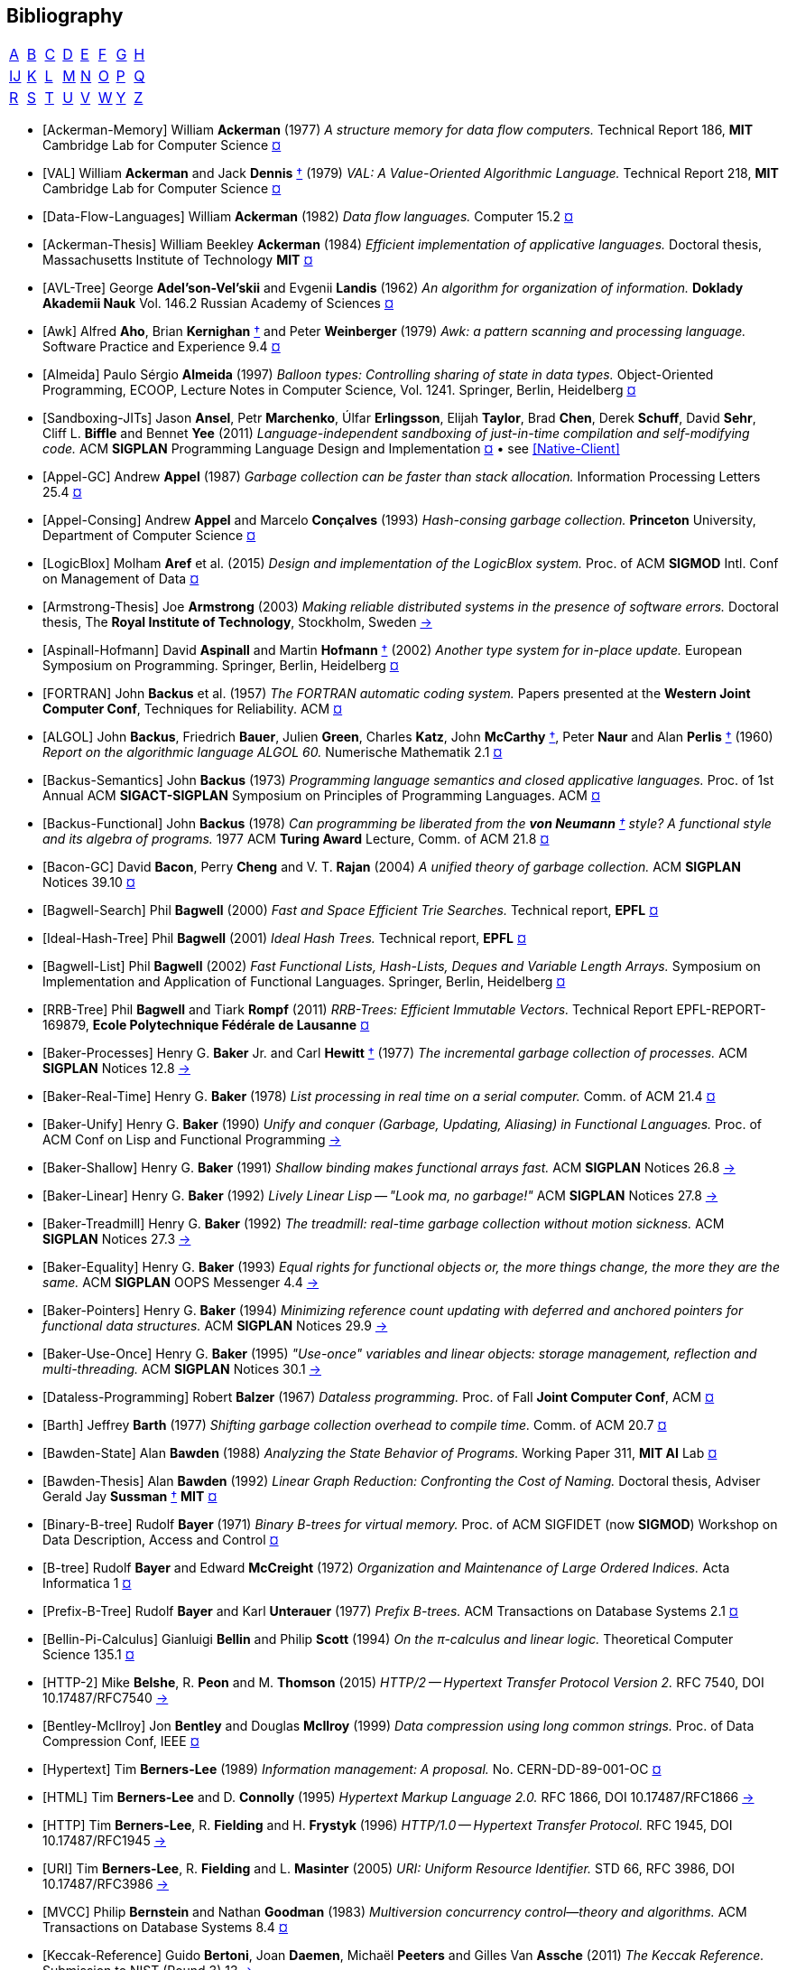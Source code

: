 [bibliography]
== Bibliography
:scholar: https://scholar.google.com/scholar_lookup?author=
:rfc: https://tools.ietf.org/html/rfc

// TODO add infoq, podcasts, conf presentations, languages
// « » … † ¶ ↑ → ∞

// McKenney Memory Barriers: a Hardware View for Software Hackers
// Learning-based controlled concurrency testing
// Dietz Persistence, Amortization and Randomization
// Concurrency  Testing  Using  Schedule  Bounding
// Delay Bounded Scheduling

[.big]
[cols="8*^"]
|===
| <<bib-a,A>> | <<bib-b,B>> | <<bib-c,C>>
| <<bib-d,D>> | <<bib-e,E>> | <<bib-f,F>>
| <<bib-g,G>> | <<bib-h,H>> | <<bib-i,Ĳ>>
| <<bib-k,K>> | <<bib-l,L>> | <<bib-m,M>>
| <<bib-n,N>> | <<bib-o,O>> | <<bib-p,P>>
| <<bib-r,Q>> | <<bib-r,R>> | <<bib-s,S>>
| <<bib-t,T>> | <<bib-u,U>> | <<bib-v,V>>
| <<bib-w,W>> | <<bib-y,Y>> | <<bib-y,Z>>
|===

[[bib-a]]
* [[[Ackerman-Memory]]] William *Ackerman* (1977) _A structure memory for data flow computers._
  [.provenance]#Technical Report 186, [.semi]*MIT* Cambridge Lab for Computer Science#
  {scholar}ackerman&title=structure+memory+data+flow+computers[¤^]

* [[[VAL]]] William *Ackerman* and Jack *Dennis* <<Dennis,†>> (1979) _VAL: A Value-Oriented Algorithmic Language._
  [.provenance]#Technical Report 218, [.semi]*MIT* Cambridge Lab for Computer Science#
  {scholar}ackerman&title=val+value+oriented+algorithmic+language[¤^]

* [[[Data-Flow-Languages]]] William *Ackerman* (1982) _Data flow languages._ [.provenance]#Computer 15.2#
  {scholar}ackerman&title=Data+flow+languages[¤^]

* [[[Ackerman-Thesis]]] William Beekley *Ackerman* (1984) _Efficient implementation of applicative languages._
  [.provenance]#Doctoral thesis, Massachusetts Institute of Technology [.semi]*MIT*#
  {scholar}ackerman&title=efficient+implementation+applicative+languages[¤^]

* [[[AVL-Tree]]] George *Adel'son-Vel'skii* and Evgenii *Landis* (1962)
  _An algorithm for organization of information._
  [.provenance]#[.semi]*Doklady Akademii Nauk* Vol. 146.2 Russian Academy of Sciences#
  {scholar}landis&title=an+algorithm+for+organization+of+information[¤^]

* [[[Awk]]] Alfred *Aho*, Brian *Kernighan* <<Kernighan-Ritchie,†>> and Peter *Weinberger* (1979)
  _[.caps]#Awk#: a pattern scanning and processing language._
  [.provenance]#Software Practice and Experience 9.4#
  {scholar}aho&title=awk+a+pattern+scanning+and+processing+language[¤^]

* [[[Almeida]]] Paulo Sérgio *Almeida* (1997) _Balloon types: Controlling sharing of state in data types._
  [.provenance]##Object-Oriented Programming, [.acro]#ECOOP#, Lecture Notes in Computer Science, Vol. 1241.
  Springer, Berlin, Heidelberg##
  {scholar}almeida&title=balloon+types+controlling+sharing+of+state+in+data+types[¤^]

* [[[Sandboxing-JITs]]] Jason *Ansel*, Petr *Marchenko*, Úlfar *Erlingsson*, Elijah *Taylor*,
  Brad *Chen*, Derek *Schuff*, David *Sehr*, Cliff L. *Biffle* and Bennet *Yee* (2011)
  _Language-independent sandboxing of just-in-time compilation and self-modifying code._
  [.provenance]#ACM [.acro .semi]*SIGPLAN* Programming Language Design and Implementation#
  {scholar}ansel&title=language+independent+sandboxing+of+just+in+time+compilation[¤^] • see <<Native-Client>>

* [[[Appel-GC]]] Andrew *Appel* (1987) _Garbage collection can be faster than stack allocation._
  [.provenance]#Information Processing Letters 25.4#
  {scholar}appel&title=garbage+collection+can+be+faster+than+stack+allocation[¤^]

* [[[Appel-Consing]]] Andrew *Appel* and Marcelo *Conçalves* (1993) _Hash-consing garbage collection._
  [.provenance]#[.semi]*Princeton* University, Department of Computer Science#
  {scholar}appel&title=hash+consing+garbage+collection[¤^]

* [[[LogicBlox]]] Molham *Aref* et al. (2015) _Design and implementation of the [.caps]#LogicBlox# system._
  [.provenance]##Proc. of ACM [.acro .semi]*SIGMOD* Intl. Conf on Management of Data##
  {scholar}aref&title=design+and+implementation+of+the+logicblox+system[¤^]

* [[[Armstrong-Thesis]]] Joe *Armstrong* (2003) _Making reliable distributed systems in the presence of software errors._
  [.provenance]#Doctoral thesis, The [.semi]*Royal Institute of Technology*, Stockholm, Sweden#
  http://erlang.org/download/armstrong_thesis_2003.pdf[→^]

* [[[Aspinall-Hofmann]]] David *Aspinall* and Martin *Hofmann* <<Hofmann,†>> (2002) _Another type system for in-place update._
  [.provenance]#European Symposium on Programming. Springer, Berlin, Heidelberg#
  {scholar}aspinall&title=another+type+system[¤^]

[[bib-b]]
* [[[FORTRAN]]] John *Backus* et al. (1957) _The [.acro]#FORTRAN# automatic coding system._
  [.provenance]#Papers presented at the [.semi]*Western Joint Computer Conf*, Techniques for Reliability. ACM#
  {scholar}backus&title=the+fortran+automatic+coding+system[¤^]

* [[[ALGOL]]] John *Backus*, Friedrich *Bauer*, Julien *Green*, Charles *Katz*,
  John *McCarthy* <<LISP,†>>, Peter *Naur* and Alan *Perlis* <<Perlis-Symbol,†>> (1960)
  _Report on the algorithmic language [.acro]#ALGOL 60#._
  [.provenance]#Numerische Mathematik 2.1#
  {scholar}backus&title=report+on+the+algorithmic+language+algol[¤^]

* [[[Backus-Semantics]]] John *Backus* (1973) _Programming language semantics and closed applicative languages._
  [.provenance]##Proc. of [.ordn]#1st# Annual ACM [.acro .semi]*SIGACT-SIGPLAN* Symposium on Principles of Programming Languages. ACM##
  {scholar}backus&title=programming+language+semantics[¤^]

* [[[Backus-Functional]]] John *Backus* (1978) _Can programming be liberated from
  the [.semi]*von Neumann* <<EDVAC,†>> style? A functional style and its algebra of programs._
  [.provenance]#1977 ACM [.semi]*Turing Award* Lecture, Comm. of ACM 21.8#
  {scholar}backus&title=can+programming+be+liberated+from+the+von+neumann+style[¤^]

* [[[Bacon-GC]]] David *Bacon*, Perry *Cheng* and V. T. *Rajan* (2004)
  _A unified theory of garbage collection._
  [.provenance]#ACM [.acro .semi]*SIGPLAN* Notices 39.10#
  {scholar}bacon&title=a+unified+theory+of+garbage+collection[¤^]

* [[[Bagwell-Search]]] Phil *Bagwell* (2000) _Fast and Space Efficient Trie Searches._
  [.provenance]##Technical report, [.semi]*EPFL* ##
  {scholar}bagwell&title=fast+and+space+efficient+trie+searches[¤^]

* [[[Ideal-Hash-Tree]]] Phil *Bagwell* (2001) _Ideal Hash Trees._ [.provenance]##Technical report, [.semi]*EPFL* ##
  {scholar}bagwell&title=ideal+hash+trees[¤^]

* [[[Bagwell-List]]] Phil *Bagwell* (2002) _Fast Functional Lists, Hash-Lists, Deques and Variable Length Arrays._
  [.provenance]#Symposium on Implementation and Application of Functional Languages. Springer, Berlin, Heidelberg#
  {scholar}bagwell&title=fast+functional+lists[¤^]

* [[[RRB-Tree]]] Phil *Bagwell* and Tiark *Rompf* (2011) _[.caps]#RRB-Trees#: Efficient Immutable Vectors._
  [.provenance]##Technical Report [.acro]#EPFL-REPORT-169879#, [.semi]*Ecole Polytechnique Fédérale de Lausanne* ##
  {scholar}bagwell&title=rrb+trees+efficient+immutable+vectors[¤^]

* [[[Baker-Processes]]] Henry G. *Baker* Jr. and Carl *Hewitt* <<Hewitt-Baker,†>> (1977)
  _The incremental garbage collection of processes._
  [.provenance]#ACM [.acro .semi]*SIGPLAN* Notices 12.8#
  http://www.pipeline.com/~hbaker1/Futures.html[→^]

* [[[Baker-Real-Time]]] Henry G. *Baker* (1978) _List processing in real time on a serial computer._
  [.provenance]#Comm. of ACM 21.4#
  {scholar}baker&title=list+processing+in+real+time+on+a+serial+computer[¤^]

* [[[Baker-Unify]]] Henry G. *Baker* (1990) _Unify and conquer (Garbage, Updating, Aliasing) in Functional Languages._
  [.provenance]#Proc. of ACM Conf on [.caps]##Lisp## and Functional Programming#
  http://www.pipeline.com/~hbaker1/Share-Unify.html[→^]

* [[[Baker-Shallow]]] Henry G. *Baker* (1991) _Shallow binding makes functional arrays fast._
  [.provenance]#ACM [.acro .semi]*SIGPLAN* Notices 26.8#
  http://www.pipeline.com/~hbaker1/ShallowArrays.html[→^]

* [[[Baker-Linear]]] Henry G. *Baker* (1992) _Lively Linear [.caps]#Lisp# -- "Look ma, no garbage!"_
  [.provenance]#ACM [.acro .semi]*SIGPLAN* Notices 27.8#
  http://www.pipeline.com/~hbaker1/LinearLisp.html[→^]

* [[[Baker-Treadmill]]] Henry G. *Baker* (1992) _The treadmill: real-time garbage collection without motion sickness._
  [.provenance]#ACM [.acro .semi]*SIGPLAN* Notices 27.3#
  http://www.pipeline.com/~hbaker1/NoMotionGC.html[→^]

* [[[Baker-Equality]]] Henry G. *Baker* (1993) _Equal rights for functional objects or,
  the more things change, the more they are the same._
  [.provenance]#ACM [.acro .semi]*SIGPLAN* OOPS Messenger 4.4#
  http://www.pipeline.com/~hbaker1/ObjectIdentity.html[→^]

* [[[Baker-Pointers]]] Henry G. *Baker* (1994) _Minimizing reference count updating with deferred and
  anchored pointers for functional data structures._
  [.provenance]#ACM [.acro .semi]*SIGPLAN* Notices 29.9#
  http://www.pipeline.com/~hbaker1/LRefCounts.html[→^]

* [[[Baker-Use-Once]]] Henry G. *Baker* (1995) _"Use-once" variables and linear objects: storage management,
  reflection and multi-threading._
  [.provenance]#ACM [.acro .semi]*SIGPLAN* Notices 30.1#
  http://www.pipeline.com/~hbaker1/Use1Var.html[→^]

* [[[Dataless-Programming]]] Robert *Balzer* (1967) _Dataless programming._
  [.provenance]#Proc. of Fall [.semi]*Joint Computer Conf*, ACM#
  {scholar}balzer&title=dataless+programming[¤^]

* [[[Barth]]] Jeffrey *Barth* (1977) _Shifting garbage collection overhead to compile time._
  [.provenance]#Comm. of ACM 20.7#
  {scholar}barth&title=shifting+garbage+collection+overhead+to+compile+time[¤^]

* [[[Bawden-State]]] Alan *Bawden* (1988) _Analyzing the State Behavior of Programs._
  [.provenance]#Working Paper 311, [.semi]*MIT AI* Lab#
  {scholar}bawden&title=analyzing+the+state+behavior+of+programs[¤^]

* [[[Bawden-Thesis]]] Alan *Bawden* (1992) _Linear Graph Reduction: Confronting the Cost of Naming._
  [.provenance]##Doctoral thesis, Adviser Gerald Jay *Sussman* <<Scheme,†>> [.semi]*MIT* ##
  {scholar}bawden&title=linear+graph+reduction[¤^]

* [[[Binary-B-tree]]] Rudolf *Bayer* (1971) _Binary B-trees for virtual memory._
  [.provenance]##Proc. of ACM [.acro]#SIGFIDET# (now [.acro .semi]*SIGMOD*) Workshop on Data Description, Access and Control##
  {scholar}bayer&title=binary+b+trees+for+virtual+memory[¤^]

* [[[B-tree]]] Rudolf *Bayer* and Edward *McCreight* (1972)
  _Organization and Maintenance of Large Ordered Indices._ [.provenance]#Acta Informatica 1#
  {scholar}bayer&title=organization+and+maintenance[¤^]

* [[[Prefix-B-Tree]]] Rudolf *Bayer* and Karl *Unterauer* (1977) _Prefix B-trees._
  [.provenance]#ACM Transactions on Database Systems 2.1#
  {scholar}bayer&title=prefix+b+trees[¤^]

* [[[Bellin-Pi-Calculus]]] Gianluigi *Bellin* and Philip *Scott* (1994) _On the π-calculus and linear logic._
  [.provenance]#Theoretical Computer Science 135.1#
  {scholar}bellin&title=on+the+π+calculus+and+linear+logic[¤^]

* [[[HTTP-2]]] Mike *Belshe*, R. *Peon* and M. *Thomson* (2015)
  _HTTP/2 -- Hypertext Transfer Protocol Version 2._
  [.provenance]##RFC 7540, [.acro]#DOI 10.17487/RFC7540# ## {rfc}7540[→^]

* [[[Bentley-McIlroy]]] Jon *Bentley* and Douglas *McIlroy* (1999) _Data compression using long common strings._
  [.provenance]#Proc. of Data Compression Conf, IEEE#
  {scholar}bentley&title=data+compression+using+long+common+strings[¤^]

* [[[Hypertext]]] Tim *Berners-Lee* (1989) _Information management: A proposal._
  [.provenance]##No. [.acro]#CERN-DD-89-001-OC# ##
  {scholar}berners-lee&title=information+management+a+proposal[¤^]

* [[[HTML]]] Tim *Berners-Lee* and D. *Connolly* (1995) _Hypertext Markup Language 2.0._
  [.provenance]##RFC 1866, [.acro]#DOI 10.17487/RFC1866# ## {rfc}1866[→^]

* [[[HTTP]]] Tim *Berners-Lee*, R. *Fielding* and H. *Frystyk* (1996) _HTTP/1.0 -- Hypertext Transfer Protocol._
  [.provenance]##RFC 1945, [.acro]#DOI 10.17487/RFC1945# ## {rfc}1945[→^]

* [[[URI]]] Tim *Berners-Lee*, R. *Fielding* and L. *Masinter* (2005)
  _URI: Uniform Resource Identifier._
  [.provenance]##STD 66, RFC 3986, [.acro]#DOI 10.17487/RFC3986# ## {rfc}3986[→^]

* [[[MVCC]]] Philip *Bernstein* and Nathan *Goodman* (1983) _Multiversion concurrency control--theory and algorithms._
  [.provenance]#ACM Transactions on Database Systems 8.4#
  {scholar}bernstein&title=multiversion+concurrency+control[¤^]

* [[[Keccak-Reference]]] Guido *Bertoni*, Joan *Daemen*, Michaël *Peeters* and Gilles Van *Assche* (2011)
  _The [.caps]#Keccak# Reference._ [.provenance]#Submission to NIST (Round 3) 13#
  https://keccak.team/files/Keccak-reference-3.0.pdf[→^]

* [[[Keccak]]] Guido *Bertoni* et al. (2013) _[.caps]#Keccak#._
  [.provenance]#Annual Intl. Conf on the Theory and
  Applications of Cryptographic Techniques. Springer, Berlin, Heidelberg#
  https://keccak.team/keccak.html[→^]

* [[[Sakura]]] Guido *Bertoni* et al. (2014) _[.caps]#Sakura#: a flexible coding for tree hashing._
  [.provenance]#Intl. Conf on Applied Cryptography and Network Security. Springer, Cham#
  https://keccak.team/2013/sakura.html[→^]

* [[[Farfalle]]] Guido *Bertoni* et al. (2017) _[.caps]#Farfalle#: parallel permutation-based cryptography._
  [.provenance]#IACR Transactions on Symmetric Cryptology#
  https://keccak.team/farfalle.html[→^]

* [[[Bird]]] Richard *Bird* (1989) _Lectures on constructive functional programming._
  [.provenance]#Constructive Methods in Computing Science. Springer, Berlin, Heidelberg#
  {scholar}bird&title=lectures+on+constructive+functional+programming[¤^]

* [[[Bloss]]] Adrienne *Bloss* <<Hudak-Aggregate-Update,†>> (1989) _Update analysis and the efficient implementation of functional aggregates._
  [.provenance]##Proc. of [.ordn]#4th# Intl. Conf on Functional Programming Languages and Computer Architecture, ACM##
  {scholar}bloss&title=update+analysis+and+the+efficient+implementation+of+functional+aggregates[¤^]

* [[[Boehm-Collector]]] Hans-Juergen *Boehm* and Mark *Weiser* (1988)
  _Garbage collection in an uncooperative environment._
  [.provenance]#Software Practice and Experience 18.9#
  {scholar}boehm&title=garbage+collection+in+an+uncooperative+environment[¤^]

* [[[Ropes]]] Hans-Juergen *Boehm*, Russ *Atkinson* and Michael *Plass* (1995)
  _Ropes: an alternative to strings._
  [.provenance]#Software Practice and Experience 25.12#
  {scholar}boehm&title=ropes+an+alternative+to+strings[¤^]

* [[[Bohm-Single]]] Wim *Böhm* <<Sisal,†>> et al. (2002)
  _Mapping a single assignment programming language to reconfigurable systems._
  [.provenance]#The Journal of Supercomputing 21.2#
  {scholar}bohm&title=mapping+a+single+assignment+programming+language+to+reconfigurable+systems[¤^]

* [[[Slab-Allocator]]] Jeff *Bonwick* (1994) _The slab allocator: An object-caching kernel memory allocator._
  [.provenance]#[.acro .semi]*USENIX* Summer Vol. 16#
  {scholar}bonwick&title=the+slab+allocator[¤^]

* [[[ZFS]]] Jeff *Bonwick*, Matt *Ahrens*, Val *Henson*, Mark *Maybee* and Mark *Shellenbaum* (2003)
  _The Zettabyte File System._
  [.provenance]##Proc. of [.ordn]#2nd# [.acro .semi]*USENIX* Conf on File and Storage Technologies Vol. 215##
  {scholar}bonwick&title=the+zettabyte+file+system[¤^]

* [[[Boyland-Capabilities]]] John *Boyland*, James *Noble* <<Noble,†>> and William *Retert* (2001)
  _Capabilities for sharing._
  [.provenance]#European Conf on Object-Oriented Programming. Springer, Berlin, Heidelberg#
  {scholar}boyland&title=capabilities+for+sharing[¤^]

* [[[Boyland-Permissions]]] John *Boyland* (2003) _Checking interference with fractional permissions._
  [.provenance]#Intl. Static Analysis Symposium. Springer, Berlin, Heidelberg#
  {scholar}boyland&title=checking+interference+with+fractional+permissions[¤^]

* [[[JSON]]] Tim *Bray* (2017) _JSON: The JavaScript Object Notation Data Interchange Format._
  [.provenance]##STD 90, RFC 8259, [.acro]#DOI 10.17487/RFC8259# ## {rfc}8259[→^]

* [[[Brent]]] Richard *Brent* and Paul *Zimmermann* (2010) _Modern computer arithmetic._
  [.provenance]#Cambridge University Press#
  https://www.google.com/books/edition/Modern_Computer_Arithmetic/-8wuH5AwbwMC[¤^]

* [[[Brodal]]] Gerth Stølting *Brodal* et al. (2012) _Fully persistent B-trees._
  [.provenance]##Proc. of [.ordn]#23rd# annual [.acro .semi]*ACM-SIAM* Symposium on Discrete Algorithms.
  Society for Industrial and Applied Mathematics##
  {scholar}brodal&title=fully+persistent+b+trees[¤^]

* [[[Brooks-Music]]] Frederick *Brooks* et al. (1957) _An experiment in musical composition._
  [.provenance]#IRE Transactions on Electronic Computers 3#
  {scholar}brooks&title=an+experiment+in+musical+composition[¤^]

* [[[Man-Month]]] Frederick *Brooks* (1975) _The Mythical Man-Month: Essays on Software Engineering._
  [.provenance]#Addison-Wesley, Reading MA#
  https://www.google.com/books/edition/The_Mythical_Man_Month/Yq35BY5Fk3gC[¤^]

* [[[No-Silver-Bullet]]] Frederick *Brooks* (1987) _No Silver Bullet: Essence and Accidents of Software Engineering._
  [.provenance]#IEEE Computer 20.4#
  {scholar}brooks&title=no+silver+bullet[¤^]

* [[[Brooks-Compiler]]] Rodney *Brooks*, Richard *Gabriel* and Guy *Steele* <<Steele-GC,†>> (1982)
  _An optimizing compiler for lexically scoped [.caps]#Lisp#._
  [.provenance]#ACM [.acro .semi]*SIGPLAN* Notices 17.6#
  {scholar}brooks&title=an+optimizing+compiler+for+lexically+scoped+lisp[¤^]

* [[[Clean]]] Tom *Brus* et al (1987) _Clean: a Language for Functional Graph Rewriting._
  [.provenance]#Conf on Functional Languages and Computer Architecture. Springer, Berlin, Heidelberg#
  {scholar}brus&title=clean+a+language+for+functional+graph+rewriting[¤^]

* [[[Burger-Print]]] Robert *Burger* and R. Kent *Dybvig* (1996) _Printing floating-point numbers quickly and accurately._
  [.provenance]#ACM [.acro .semi]*SIGPLAN* Notices 31.5#
  {scholar}burger&title=printing+floating+point+numbers+quickly+and+accurately[¤^]

* [[[Burrows-Wheeler]]] Michael *Burrows* and David *Wheeler* (1994)
  _A block-sorting lossless data compression algorithm._
  [.provenance]#SRC Research Report 124#
  {scholar}burrows&title=a+block+sorting+lossless+data+compression+algorithm[¤^]

[[bib-c]]
* [[[Cann-Oldehoeft]]] David *Cann* and Rodney *Oldehoeft* <<Fitzgerald-Oldehoeft,†>> (1988)
  _Reference count and copy elimination for parallel applicative computing._
  [.provenance]##Technical Report [.acro]#CS-88-129#. [.semi]*Colorado State University*, Fort Collins CO##
  {scholar}cann&title=reference+count+and+copy+elimination+for+parallel+applicative+computing[¤^]

* [[[Cann-Thesis]]] David C. *Cann* (1989) _Compilation Techniques for High-performance Applicative Computation._
  [.provenance]#Doctoral thesis, [.semi]*Colorado State University*, Fort Collins CO#
  {scholar}cann&title=compilation+techniques+for+high+performance+applicative+computation[¤^]

* [[[Cantrill-Bonwick]]] Bryan *Cantrill* and Jeff *Bonwick* <<Slab-Allocator,†>> (2008) _Real-world concurrency._
  [.provenance]#Comm. of ACM 51.11#
  {scholar}cantrill&title=real+world+concurrency[¤^]

* [[[DTrace]]] Bryan *Cantrill*, Michael *Shapiro* and Adam *Leventhal* (2004)
  _Dynamic Instrumentation of Production Systems._
  [.provenance]#[.acro .semi]*USENIX* Annual Technical Conf#
  {scholar}cantrill&title=dynamic+instrumentation+of+production+systems[¤^] •
  http://dtrace.org/blogs/about/[dtrace.org^]

* [[[Linda]]] Nicholas *Carriero* and David *Gelernter* <<Gelernter,†>> (1989) _[.caps]#Linda# in context._
  [.provenance]#Comm. of ACM 32.4#
  {scholar}carriero&title=linda+in+context[¤^]

* [[[SAL]]] James *Celoni* and John *Hennessy* <<Gharachorloo,†>> (1983)
  _[.acro]#SAL#: A Single Assignment Language for Parallel Algorithms._
  [.provenance]##Technical Report [.caps]#CLaSSic-83-01#, [.semi]*Stanford* University##
  {scholar}celoni&title=sal+a+single+assignment+language[¤^]

* [[[ASCII]]] Vint *Cerf* (1969) _[.acro]#ASCII# format for network interchange._
  [.provenance]##STD 80, RFC 20, [.acro]#DOI 10.17487/RFC0020# ## {rfc}20[→^]

* [[[Ceri-Datalog]]] Stefano *Ceri*, Georg *Gottlob* and Letizia *Tanca* (1989)
  _What you always wanted to know about [.caps]#Datalog# (and never dared to ask)._
  [.provenance]#IEEE Transactions on Knowledge and Data Engineering 1.1#
  {scholar}ceri&title=what+you+always+wanted+to+know+about+datalog[¤^]

* [[[Chirimar]]] Jawahar *Chirimar*, Carl *Gunter* and Jon *Riecke* (1996)
  _Reference counting as a computational interpretation of linear logic._
  [.provenance]#Journal of Functional Programming 6.2#
  {scholar}chirimar&title=reference+counting+as+a+computational+interpretation[¤^]

* [[[Chuang]]] Tyng-Ruey *Chuang* (1992) _Fully persistent arrays for efficient incremental updates and voluminous reads._
  [.provenance]#European Symposium on Programming. Springer, Berlin, Heidelberg#
  {scholar}chuang&title=fully+persistent+arrays+for+efficient+incremental+updates[¤^]

* [[[Clarke-Ownership]]]
  David *Clarke*, John *Potter* and James *Noble* <<Noble,†>> (1998)
  _Ownership Types for Flexible Alias Protection._
  [.provenance]#ACM [.acro .semi]*SIGPLAN* Notices 33.10#
  {scholar}clarke&title=ownership+types+for+flexible+alias+protection[¤^]

* [[[Clarke-Thesis]]] David *Clarke* (2001) _Object ownership and containment._
  [.provenance]#Doctoral thesis, University of [.semi]*New South Wales*, Australia#
  {scholar}clarke&title=object+ownership+and+containment[¤^]

* [[[Clebsch]]] Sylvan *Clebsch* et al. (2015)
  _Ownership and reference counting based garbage collection in the actor world._
  [.provenance]#[.acro]##ICOOOLPS## ACM#
  {scholar}clebsch&title=ownership+and+reference+counting+based+garbage+collection[¤^]

* [[[Subtype-Checking]]] Cliff *Click* and John *Rose* (2002)
  _Fast subtype checking in the HotSpot JVM._
  [.provenance]#Proc. of ACM-ISCOPE Conf on Java Grande#
  {scholar}click&title=fast+subtype+checking+in+the+hotspot+jvm[¤^]

* [[[Clinger-Continuation]]] William *Clinger*, Anne *Hartheimer* and Eric *Ost* (1988)
  _Implementation Strategies for Continuations._
  [.provenance]#Proc. of ACM Conf on [.caps]##Lisp## and Functional Programming#
  {scholar}clinger&title=implementation+strategies+for+continuations[¤^]

* [[[Clinger-Read]]] William *Clinger* (1990) _How to read floating point numbers accurately._
  [.provenance]#Comm. of ACM 25.6#
  {scholar}clinger&title=how+to+read+floating+point+numbers+accurately[¤^]

* [[[Collins]]] George *Collins* (1960) _A Method for Overlapping and Erasure of Lists._
  [.provenance]#Comm. of ACM 3.12#
  {scholar}collins&title=a+method+for+overlapping+and+erasure+of+lists[¤^]

* [[[Comer]]] Douglas *Comer* (1979) _The Ubiquitous B-tree._
  [.provenance]#ACM Computing Surveys 11.2#
  {scholar}comer&title=the+ubiquitous+b+tree[¤^]

* [[[Coroutine]]] Melvin *Conway* (1963) _Design of a separable transition-diagram compiler._
  [.provenance]#Comm. of ACM 6.7#
  {scholar}conway&title=design+of+a+separable+transition+diagram+compiler[¤^]

* [[[Corbato]]] Fernando *Corbató* (1991) _On Building Systems That Will Fail._
  [.provenance]#1990 ACM [.semi]*Turing Award* Lecture, Comm. of ACM 34.9#
  {scholar}corbato&title=on+building+systems+that+will+fail[¤^]

* [[[CLRS]]] Thomas *Cormen*, Charles *Leiserson*, Ronald *Rivest* and Clifford *Stein* (2009)
  _Introduction to Algorithms._ [.provenance]#MIT Press#
  https://www.google.com/books/edition/Introduction_to_Algorithms/aefUBQAAQBAJ[¤^]

* [[[Culik]]] Karel *Čulík* II, Thomas *Ottmann* and Derick *Wood* (1981) _Dense multiway trees._
  [.provenance]#ACM Transactions on Database Systems 6.3#
  {scholar}culik&title=dense+multiway+trees[¤^]

[[bib-d]]
* [[[Xoodoo]]] Joan *Daemen* et al. (2018) _[.caps]#Xoodoo# cookbook._
  [.provenance]#IACR Cryptology ePrint Archive 767#
  {scholar}daemen&title=xoodoo+cookbook[¤^]

* [[[SIMULA]]] Ole-Johan *Dahl* and Kristen *Nygaard* (1966)
  _[.acro]#SIMULA#: an [.acro]##ALGOL##-based simulation language._
  [.provenance]#Comm. of ACM 9.9#
  {scholar}dahl&title=simula+an+algol+based+simulation+language[¤^]

* [[[Structured-Programming]]] Ole-Johan *Dahl*, Edsger *Dijkstra* <<Dijkstra-CSP,†>> and Tony *Hoare* <<Quicksort,†>> (1972)
  _Structured Programming._ [.provenance]#Academic Press Ltd#
  {scholar}dahl&title=structured+programming[¤^]

* [[[Tail-at-Scale]]] Jeffrey *Dean* and Luiz André *Barroso* (2013) _The Tail at Scale._
  [.provenance]#Comm. of ACM 56.2#
  {scholar}dean&title=the+tail+at+scale[¤^]

* [[[Working-Set]]] Peter *Denning* (1967) _The working set model for program behavior._
  [.provenance]#Proc. of [.ordn]##1st## ACM Symposium on Operating System Principles#
  {scholar}denning&title=the+working+set+model+for+program+behavior[¤^]

* [[[Virtual-Memory]]] Peter *Denning* (1970) _Virtual memory._
  [.provenance]#ACM Computing Surveys 2.3#
  {scholar}denning&title=virtual+memory[¤^]

* [[[Dennis]]] Jack *Dennis* <<VAL,†>> (1974) _First version of a data flow procedure language._
  [.provenance]#Programming Symposium. Springer, Berlin, Heidelberg#
  {scholar}denning&title=first+version+of+a+data+flow+procedure+language[¤^]

* [[[G1-Collector]]] David *Detlefs*, Christine *Flood* <<Shenandoah,†>>, Steve *Heller* and Tony *Printezis* (2004)
  _Garbage-First Garbage Collection._
  [.provenance]#Proc. of Intl. Symposium on Memory Management#
  {scholar}detlefs&title=garbage+first+garbage+collection[¤^]

* [[[ZLIB]]] Peter *Deutsch* and Jean-Loup *Gailly* (1996)
  _[.acro]#ZLIB# Compressed Data Format Specification 3.3._
  [.provenance]##RFC 1950, [.acro]#DOI 10.17487/RFC1950# ## {rfc}1950[→^]

* [[[DEFLATE]]] Peter *Deutsch* (1996) _[.acro]#DEFLATE# Compressed Data Format Specification 1.3._
  [.provenance]##RFC 1951, [.acro]#DOI 10.17487/RFC1951# ## {rfc}1951[→^]

* [[[GZIP]]] Peter *Deutsch* (1996) _[.acro]#GZIP# File Format Specification 4.3._
  [.provenance]##RFC 1952, [.acro]#DOI 10.17487/RFC1952# ## {rfc}1952[→^]

* [[[Dijkstra-CSP]]] Edsger *Dijkstra* (1968) _Cooperating sequential processes._
  [.provenance]#The Origin of Concurrent Programming. Springer, New York NY#
  {scholar}dijkstra&title=cooperating+sequential+processes[¤^]

* [[[Humble-Programmer]]] Edsger *Dijkstra* (1972) _The humble programmer._
  [.provenance]#Comm. of ACM 15.10#
  {scholar}dijkstra&title=the+humble+programmer[¤^]

* [[[Dobkin-Munro]]] David *Dobkin* and J. Ian *Munro* (1980) _Efficient uses of the past._
  [.provenance]##[.ordn]#21st# Symposium on Foundations of Computer Science, IEEE##
  {scholar}dobkin&title=efficient+uses+of+the+past[¤^]
+
"... an AVL-tree of AVL-trees"

* [[[Domani-GC]]] Tamar *Domani* et al. (2001) _Implementing an on-the-fly garbage collector for Java._
  [.provenance]##ACM [.acro .semi]*SIGPLAN* Notices 36.1##
  {scholar}domani&title=implementing+an+on+the+fly+garbage+collector+for+java[¤^]

* [[[Downey]]] Allen *Downey* (2007) _Generating Pseudo-random Floating-Point Values._
  {scholar}downey&title=generating+pseudo+random+floating+point+values[¤^]

* [[[Drepper]]] Ulrich *Drepper* (2007) _What every programmer should know about memory._
  [.provenance]#Red Hat, Inc 11#
  {scholar}drepper&title=what+every+programmer+should+know+about+memory[¤^]

* [[[Driscoll-Thesis]]] James R. *Driscoll* (1986)
  _The Diameter of Permutation Groups--Fully Persistent Search Trees._
  [.provenance]#Doctoral thesis, [.semi]*Carnegie-Mellon* University#
  {scholar}driscoll&title=the+diameter+of+permutation+groups+fully+persistent+search+trees[¤^]

* [[[Persistent-Data-Structures]]] James *Driscoll*,
  Neil *Sarnak* <<Sarnak-Thesis,†>>, Daniel *Sleator* <<Splay-Tree,†>> and Robert *Tarjan* <<Amortized,†>> (1989)
  _Making data structures persistent._
  [.provenance]#Journal of Computer and System Sciences 38.1#
  {scholar}driscoll&title=making+data+structures+persistent[¤^]

* [[[Driscoll-List]]] James *Driscoll*, Daniel *Sleator* and Robert *Tarjan* (1994)
  _Fully persistent lists with catenation._ [.provenance]#Journal of ACM 41.5#
  {scholar}driscoll&title=fully+persistent+lists+with+catenation[¤^]

[[bib-e]]
* [[[SHA]]] D. *Eastlake* [.ordn]#3rd# and T. *Hansen* (2011) _US Secure Hash Algorithms._
  [.provenance]##RFC 6234, [.acro]#DOI 10.17487/RFC6234# ## {rfc}6234[→^]

* [[[SHA-3]]] FIPS-202 (2015) _SHA-3 standard: Permutation-based hash and extendable-output functions._
  [.provenance]#[.semi]*NIST* Publication, US Dept. of Commerce#
  <<Keccak>> https://www.nist.gov/itl/current-fips[→^]

* [[[Easton]]] Malcolm *Easton* (1986) _Key-sequence data sets on indelible storage._
  [.provenance]##[.semi]*IBM* Journal of R&D 30.3 ##
  {scholar}easton&title=key+sequence+data+sets+on+indelible+storage[¤^]

[[bib-f]]
* [[[Extendible-Hashing]]] Ronald *Fagin* et al. (1979) _Extendible Hashing: A Fast Access Method for Dynamic Files._
  [.provenance]#ACM Transactions on Database Systems 4.3#
  {scholar}fagin&title=extendible+hashing+a+fast+access+method+for+dynamic+files[¤^]

* [[[Fahndrich-DeLine]]] Manuel *Fahndrich* and Robert *DeLine* (2002)
  _Adoption and focus: Practical linear types for imperative programming._
  [.provenance]##ACM [.acro .semi]*SIGPLAN* Notices 37.5##
  {scholar}fahndrich&title=adoption+and+focus+practical+linear+types[¤^]

* [[[Feeley-Lapalme]]] Marc *Feeley* and Guy *Lapalme* (1992)
  _Closure generation based on viewing lambda as epsilon plus compile._
  [.provenance]#Computer Languages 17.4#
  {scholar}feeley&title=closure+generation+based+on+viewing+lambda+as+epsilon[¤^]

* [[[Feynman]]] Richard *Feynman* (1986) _Quantum mechanical computers._
  [.provenance]#Foundations of Physics 16.6#
  {scholar}feynman&title=quantum+mechanical+computers[¤^]

* [[[Fitzgerald-Oldehoeft]]] Steven *Fitzgerald* and Rodney *Oldehoeft* <<Cann-Oldehoeft,†>> (1996)
  _Update-in-place analysis for true multidimensional arrays._
  [.provenance]#Scientific Programming 5.2#
  {scholar}fitzgerald&title=update+in+place+analysis+for+true+multidimensional+arrays[¤^]

* [[[Flajolet-Sedgewick]]] Philippe *Flajolet* and Robert *Sedgewick* <<Red-Black-Tree,†>> (1986)
  _Digital search trees revisited._
  [.provenance]#SIAM Journal on Computing 15.3#
  {scholar}flajolet&title=digital+search+trees+revisited[¤^]

* [[[Shenandoah]]] Christine *Flood*, Roman *Kennke*, Andrew *Dinn*, Andrew *Haley* and Roland *Westrelin* (2016)
  _Shenandoah: An open-source concurrent compacting garbage collector for OpenJDK._
  [.provenance]#Proc. of Intl. Conf. on Principles and Practices of Programming on the Java Platform#
  {scholar}flood&title=shenandoah+an+open+source+concurrent+compacting+garbage+collector[¤^]

* [[[Floyd-Paradigms]]] Robert *Floyd* (1979) _The paradigms of programming._
  [.provenance]#1978 ACM [.semi]*Turing Award* Lecture, Comm. of ACM 22.8#
  {scholar}floyd&title=the+paradigms+of+programming[¤^]

* [[[Trie]]] Edward *Fredkin* (1960) _Trie memory._ [.provenance]#Comm. of ACM 3.9#
  {scholar}fredkin&title=trie+memory[¤^]

* [[[Friedman-Combination]]] Daniel *Friedman* and David *Wise* (1978) _Functional combination._
  [.provenance]#Computer Languages 3.1#
  {scholar}friedman&title=functional+combination[¤^]

* [[[Friedman-Applicative]]] Daniel *Friedman* and David *Wise* (1978)
  _Aspects of applicative programming for parallel processing._
  [.provenance]#IEEE Transactions on Computers 4#
  {scholar}friedman&title=aspects+of+applicative+programming+for+parallel+processing[¤^]

[[bib-g]]
* [[[GoF]]] Erich *Gamma*, John *Vlissides*, Richard *Helm* and Ralph *Johnson* (1994)
  _Design Patterns: elements of reusable object-oriented software._
  [.provenance]#Addison-Wesley, Reading MA#
  {scholar}gamma&title=design+patterns+elements+of+reusable+object+oriented+software[¤^]

* [[[Sisal]]] Jean-Luc *Gaudiot*, Wim *Böhm* <<Bohm-Single,†>>, Walid *Najjar*, Tom *DeBoni*, John *Feo* and Patrick *Miller* (1997)
  _The Sisal model of functional programming and its implementation._
  [.provenance]#Proc. of IEEE Intl. Symposium on Parallel Algorithms Architecture Synthesis#
  {scholar}gaudiot&title=the+sisal+model+of+functional+programming[¤^]

* [[[Sisal-Real-World]]] Jean-Luc *Gaudiot*, Tom *DeBoni*, John *Feo*,
  Wim *Böhm* <<Bohm-Single,†>>, Walid *Najjar* and Patrick *Miller* (2001)
  _The Sisal project: Real world functional programming._
  [.provenance]#Compiler Optimizations for Scalable Parallel Systems. Springer, Berlin, Heidelberg#
  {scholar}gaudiot&title=the+sisal+project+real+world+functional+programming[¤^]

* [[[Gay-Rounded]]] David *Gay* (1990) _Correctly rounded binary-decimal and decimal-binary conversions._
  [.provenance]#Numerical Analysis Manuscript 90-10#
  {scholar}gay&title=correctly+rounded+binary+decimal+and+decimal+binary+conversion[¤^]

* [[[Gelernter]]] Herbert *Gelernter*, J. R. *Hansen* and Carl *Gerberich* (1960)
  _A [.acro]##FORTRAN##-compiled list-processing language._
  [.provenance]#Journal of ACM 7.2#
  {scholar}gelernter&title=a+fortran+compiled+list+processing+language[¤^]

* [[[Gharachorloo]]] Kourosh *Gharachorloo*, Vivek *Sarkar* and John *Hennessy* <<SAL,†>> (1988)
  _A simple and efficient implementation approach for single assignment languages._
  [.provenance]#Proc. of ACM Conf on [.caps]##Lisp## and Functional Programming#
  {scholar}gharachorloo&title=a+simple+and+efficient+implementation+approach+for+single+assignment+languages[¤^]

* [[[Girard]]] Jean-Yves *Girard* (1987) _Linear logic._ [.provenance]#Theoretical Computer Science 50.1#
  {scholar}girard&title=linear+logic[¤^]

* [[[Smalltalk]]] Adele *Goldberg* and Alan *Kay* <<Personal-Computer,†>> (1976)
  _[.caps]##Smalltalk##-72 Instruction Manual._
  [.provenance]#Palo Alto, [.semi]*Xerox* Corporation#
  {scholar}goldberg&title=smalltalk+72+instruction+manual[¤^]

* [[[Goldberg-Generational]]] Benjamin *Goldberg* (1989)
  _Generational reference counting: A reduced-communication distributed storage reclamation scheme._
  [.provenance]#ACM [.acro .semi]*SIGPLAN* Notices 24.7#
  {scholar}goldberg&title=generational+reference+counting[¤^]

* [[[Goldberg-Float]]] David *Goldberg* (1991)
  _What every computer scientist should know about floating-point arithmetic._
  [.provenance]#ACM Computing Surveys 23.1#
  {scholar}goldberg&title=what+every+computer+scientist+should+know+about+floating+point+arithmetic[¤^]

* [[[ENIAC]]] Herman *Goldstine* and Adele *Goldstine* (1946)
  _The electronic numerical integrator and computer [.acro]#ENIAC#._
  [.provenance]#Mathematics of Computation 2.15#
  {scholar}goldstine&title=the+electronic+numerical+integrator+and+computer[¤^]

* [[[Gopinath-Thesis]]] K. *Gopinath* (1988) _Copy Elimination in Single Assignment Languages._
  [.provenance]#Doctoral thesis, [.semi]*Stanford* University#
  {scholar}gopinath&title=copy+elimination+in+single+assignment+languages[¤^]

* [[[Gopinath-Copy]]] K. *Gopinath* and John *Hennessy* <<SAL,†>> (1989) _Copy elimination in functional languages._
  [.provenance]##Proc. of [.ordn]#16th# ACM [.acro .semi]*SIGPLAN-SIGACT* Symposium on Principles of Programming Languages##
  {scholar}gopinath&title=copy+elimination+in+functional+languages[¤^]

* [[[Goto-Monocopy]]] Eiichi *Goto* (1974) _Monocopy and associative algorithms in an extended [.caps]#Lisp#._
  [.provenance]##Technical Report [.acro]#TR74-03#, [.semi]*Univ of Tokyo* ##
  {scholar}goto&title=monocopy+and+associative+algorithms[¤^]

* [[[Goubault]]] Jean *Goubault* (1994)
  _Implementing functional languages with fast equality, sets and maps: an exercise in hash consing._
  [.provenance]#Journées Francophones des Langages Applicatifs#
  {scholar}goubault&title=implementing+functional+languages+with+fast+equality[¤^]

* [[[Gray-Why]]] Jim *Gray* (1986) _Why do computers stop and what can be done about it?_
  [.provenance]#Symposium on Reliability in Distributed Software and Database Systems#
  {scholar}gray&title=why+do+computers+stop[¤^]

* [[[Red-Black-Tree]]] Leo *Guibas* and Robert *Sedgewick* <<Flajolet-Sedgewick,†>> (1978)
  _A dichromatic framework for balanced trees._
  [.provenance]##[.ordn]#19th# Annual Symposium on Foundations of Computer Science, IEEE##
  {scholar}guibas&title=a+dichromatic+framework+for+balanced+trees[¤^]

* [[[Gupta]]] Anoop *Gupta*, John *Hennessy* <<SAL,†>>, Kourosh *Gharachorloo* <<Gharachorloo,†>>, Todd *Mowry* and Wolf-Dietrich *Weber* (1991)
  _Comparative evaluation of latency reducing and tolerating techniques._
  [.provenance]#ACM [.acro .semi]*SIGARCH* Computer Architecture News 19.3#
  {scholar}gupta&title=comparative+evaluation+of+latency+reducing+and+tolerating+techniques[¤^]

* [[[Guzman]]] Juan Carlos *Guzman* (1993) _On expressing the mutation of state in a functional programming language._
  [.provenance]#Doctoral thesis, Adviser Paul *Hudak* <<Hudak-RC,†>> [.semi]*Yale* University#
  {scholar}guzman&title=on+expressing+the+mutation+of+state+in+a+functional+programming+language[¤^]

[[bib-h]]
* [[[WebAssembly]]] Andreas *Haas*, Andreas *Rossberg*, Derek *Schuff*, Ben *Titzer*, Michael *Holman*,
  Dan *Gohman*, Luke *Wagner*, Alon *Zakai* and JF *Bastien* (2017)
  _Bringing the web up to speed with WebAssembly._
  [.provenance]#ACM [.acro .semi]*SIGPLAN* Programming Language Design and Implementation#
  {scholar}haas&title=bringing+the+web+up+to+speed+with+webassembly[¤^]

* [[[Haller]]] Philipp *Haller* and Martin *Odersky* <<Odersky-Destructive,†>> (2010)
  _Capabilities for Uniqueness and Borrowing._
  [.provenance]#European Conf on Object Oriented Programming. Springer, Berlin, Heidelberg#
  {scholar}haller&title=capabilities+for+uniqueness+and+borrowing[¤^]

* [[[Fressian]]] Stuart *Halloway* (2012) _[.caps]#Fressian# extensible binary data notation._
  http://fressian.org[fressian.org^]

* [[[Hederman]]] Lucy Mary *Hederman* (1989) _Compile time garbage collection using reference count analysis._
  [.provenance]#Doctoral thesis, Adviser Hans-Juergen *Boehm* <<Boehm-Collector,†>> [.semi]*Rice* University#
  {scholar}hederman&title=compile+time+garbage+collection[¤^]

* [[[Held-Carlis]]] James *Held* and John *Carlis* (1989) _The applicative data model._
  [.provenance]#Information Sciences 49.1-3#
  {scholar}held&title=the+applicative+data+model[¤^]

* [[[Hewitt-Baker]]] Carl *Hewitt* and Henry G. *Baker* <<Baker-Processes,†>> (1977) _Laws for Communicating Parallel Processes._
  [.provenance]#Working Paper 134A, [.semi]*MIT AI* Lab#
  {scholar}hewitt&title=laws+for+communicating+parallel+processes[¤^]

* [[[Clojure]]] Rich *Hickey* (2007) _The [.caps]#Clojure# Programming Language._
  https://clojure.org[clojure.org^] • https://en.wikipedia.org/wiki/Clojure[wiki^]

* [[[edn]]] Rich *Hickey* (2012) _The [.caps]#edn# extensible data notation._
  http://edn-format.org[edn-format.org^]

* [[[Hickey-History]]] Rich *Hickey* (2020) _A History of [.caps]#Clojure#._
  [.provenance]#Proc. of ACM on Programming Languages 4, HOPL 71#
  {scholar}hickey&title=a+history+of+clojure[¤^] •
  https://clojure.org/about/history[→^]

* [[[SQLite]]] D. Richard *Hipp* (2000) _[.caps]#SQLite# C library._
  Database engine as an in-process library.
  https://sqlite.org[sqlite.org^]. [.provenance]#Presentation (2015) 60 mins,# https://youtu.be/Jib2AmRb_rk[watch^]

* [[[Fossil]]] D. Richard *Hipp* (2006) _[.caps]#Fossil# software configuration management._
  Programmer's tool for distributed (backup, history, and coordination), built on [.caps]#SQLite#.
  https://fossil-scm.org[fossil-scm.org^] •
  [.provenance]#SouthEast LinuxFest, 60 mins (2011)# https://youtu.be/-ceEWWqaVsI[watch^]

* [[[Quicksort]]] Charles Antony Richard *Hoare* (1962) _[.caps]#Quicksort#._
  [.provenance]#The Computer Journal 5.1#
  {scholar}hoare&title=quicksort[¤^]

* [[[Hoare-Axiomatic]]] Tony *Hoare* (1969) _An axiomatic basis for computer programming._
  [.provenance]#Comm. of ACM 12.10#
  {scholar}hoare&title=an+axiomatic+basis+for+computer+programming[¤^]

* [[[Hoare-Design]]] Tony *Hoare* (1973) _Hints on programming language design._
  [.provenance]##Report [.acro]#STAN-CS-73-403#, Dept. of Computer Science, [.semi]*Stanford* University##
  {scholar}hoare&title=hints+on+programming+language+design[¤^]

* [[[CSP]]] Tony *Hoare* (1978) _Communicating sequential processes._
  [.provenance]#The Origin of Concurrent Programming. Springer, New York NY#
  {scholar}hoare&title=communicating+sequential+processes[¤^]

* [[[Hoare-Emperor]]] Tony *Hoare* (1981) _The Emperor's Old Clothes._
  [.provenance]#Comm. of ACM 24.2#
  {scholar}hoare&title=the+emperors+old+clothes[¤^]

* [[[Hofmann]]] Martin *Hofmann* (2000) _A type system for bounded space and functional in-place update._
  [.provenance]#European Symposium on Programming. Springer, Berlin, Heidelberg#
  {scholar}hofmann&title=a+type+system+for+bounded+space+and+functional+in+place+update[¤^]

* [[[Holloway-Survey]]] Michael *Holloway* (1986) _A survey of functional programming language principles._
  [.provenance]##Technical Memo [.acro]#89019#, [.semi]*Langley Research Center* [.acro]#NASA#, Hampton VA##
  {scholar}holloway&title=a+survey+of+functional+programming+language+principles[¤^]

* [[[Hudak-Distributed]]] Paul *Hudak* and Robert *Keller* (1982)
  _Garbage collection and task deletion in distributed applicative processing systems._
  [.provenance]#Proc. of ACM Symposium on [.caps]##Lisp## and Functional Programming#
  {scholar}hudak&title=garbage+collection+and+task+deletion+in+distributed+applicative+processing[¤^]

* [[[Hudak-Aggregate-Update]]] Paul *Hudak* and Adrienne *Bloss* <<Bloss,†>> (1985)
  _The aggregate update problem in functional programming systems._
  [.provenance]##Proc. of [.ordn]#12th# ACM [.acro .semi]*SIGACT-SIGPLAN* Symposium on Principles of Programming Languages##
  {scholar}hudak&title=the+aggregate+update+problem+in+functional+programming[¤^]

* [[[Hudak-RC]]] Paul *Hudak* (1986) _A semantic model of reference counting and its abstraction._
  [.provenance]#Record of ACM Symposium on [.caps]##Lisp## and Functional Programming Vol. 348#
  {scholar}hudak&title=a+semantic+model+of+reference+counting+and+its+abstraction[¤^]

* [[[Hudak-History]]] Paul *Hudak* (1989) _Conception, evolution, and application of functional programming languages._
  [.provenance]#ACM Computing Surveys 21.3#
  {scholar}hudak&title=conception+evolution+and+application+of+functional+programming+languages[¤^]

* [[[Hudak-FRP]]] Paul *Hudak* et al. (2002) _Arrows, robots, and functional reactive programming._
  [.provenance]#Intl. School on Advanced Functional Programming. Springer, Berlin, Heidelberg#
  {scholar}hudak&title=arrows+robots+and+functional+reactive+programming[¤^]

* [[[Huddleston-Robust]]] Scott *Huddleston* and Kurt *Mehlhorn* (1981) _Robust balancing in B-trees._
  [.provenance]#Theoretical Computer Science. Springer, Berlin, Heidelberg#
  {scholar}huddleston&title=robust+balancing+in+b+trees[¤^]

* [[[Huddleston-Weak]]] Scott *Huddleston* and Kurt *Mehlhorn* (1982)
  _A new data structure for representing sorted lists._ [.provenance]#Acta Informatica 17.2#
  {scholar}huddleston&title=a+new+data+structure+for+representing+sorted+lists[¤^]

* [[[Hughes-GC]]] John *Hughes* (1985) _A distributed garbage collection algorithm._
  [.provenance]#Conf on Functional Programming Languages and Computer Architecture. Springer, Berlin, Heidelberg#
  {scholar}hughes&title=a+distributed+garbage+collection+algorithm[¤^]

* [[[Hughes-Why]]] John *Hughes* (1989) _Why functional programming matters._
  [.provenance]#The Computer Journal 32.2#
  {scholar}hughes&title=why+functional+programming+matters[¤^]

[[bib-i]]
* [[[Squeak]]] Dan *Ingalls* et al. (1997)
  _Back to the future: the story of [.caps]#Squeak#, a practical <<Smalltalk,[.caps]#Smalltalk#>> written in itself._
  [.provenance]#ACM [.acro .semi]*SIGPLAN* Notices 32.10#
  {scholar}ingalls&title=back+to+the+future+the+story+of+squeak+a+practical+smalltalk[¤^]

[[bib-j]]
* [[[Spooky]]] Bob *Jenkins* (2012) _[.caps]#SpookyHash#: a 128-bit noncryptographic hash_
  https://www.burtleburtle.net/bob/hash/spooky.html[→^]

[[bib-k]]
* [[[Kaplan-Thesis]]] Haim *Kaplan* (1997) _Purely functional lists._
  [.provenance]#Doctoral thesis, Adviser Bob *Tarjan* <<Amortized,†>> Princeton University#
  {scholar}kaplan&title=purely+functional+lists[¤^]

* [[[Kaplan-Survey]]] Haim *Kaplan* (2001) _Persistent data structures._
  [.provenance]#Handbook on Data Structures and Applications, Editors Sartaj Sahni and Dinesh Mehta, CRC Press#
  https://www.google.com/books/edition/Handbook_of_Data_Structures_and_Applicat/fQVZy1zcpJkC[¤^]

* [[[Kariniemi]]] Nicholas *Kariniemi* (2015)
  _Clojure on Android: Challenges and Solutions._
  [.provenance]#Master thesis, Aalto University#
  {scholar}kariniemi&title=clojure+on+android+challenges+and+solutions[¤^]

* [[[Personal-Computer]]] Alan *Kay* (1972) _A personal computer for children of all ages._
  [.provenance]#Proc. of ACM Annual Conf Vol. 1#
  {scholar}kay&title=a+personal+computer+for+children+of+all+ages[¤^]

* [[[Kay-Twenty]]] Alan *Kay* (1975) _Personal Computing._
  [.provenance]#Meeting on 20 Years of Computing Science, Instituto di Elaborazione della Informazione, Pisa, Italy#
  https://mprove.de/visionreality/media/kay.html[→^]

* [[[Kay-Media]]] Alan *Kay* and Adele *Goldberg* <<Smalltalk,†>> (1977) _Personal dynamic media._
  [.provenance]#Computer 3#
  {scholar}kay&title=personal+dynamic+media[¤^]

* [[[Smalltalk-History]]] Alan *Kay* (1996) _The early history of <<Smalltalk,[.caps]#Smalltalk#>>._
  [.provenance]#History of Programming Languages II, ACM#
  {scholar}kay&title=the+early+history+of+smalltalk[¤^]

* [[[Kay-OO]]] Alan *Kay* (2003) _Meaning of Object-Oriented Programming._
  [.provenance]#Private email exchange with Stefan Ram#
  http://www.purl.org/stefan_ram/pub/doc_kay_oop_en[→^]

* [[[Keller-Lindstrom]]] Robert *Keller* and Gary *Lindstrom* (1985)
  _Approaching Distributed Database Implementations Through Functional Programming Concepts._
  [.provenance]##Proc. of [.ordn]#5th# Intl. Conf on Distributed Computing Systems##
  {scholar}keller&title=approaching+distributed+database+implementations+through+functional+programming[¤^]

* [[[Kernighan-Ritchie]]] Brian *Kernighan* and Dennis *Ritchie* <<UNIX,†>> (1978) _The C Programming Language._
  [.provenance]#Prentice Hall#
  {scholar}kernighan&title=the+c+programming+language[¤^]

* [[[Kleinberg-Tardos]]] Jon *Kleinberg* and Éva *Tardos* (2005) _Algorithm design._
  [.provenance]#Pearson Education#
  {scholar}kleinberg&title=algorithm+design[¤^]

* [[[Kleppmann]]] Martin *Kleppmann* (2017) _Designing Data-Intensive Applications._
  [.provenance]#O'Reilly Media#
  https://www.google.com/books/edition/Designing_Data_Intensive_Applications/p1heDgAAQBAJ[¤^]

* [[[Timestamp]]] Graham *Klyne* and C. *Newman* (2002) _Date and Time on the Internet: Timestamps._
  [.provenance]##RFC 3339, [.acro]#DOI 10.17487/RFC3339# ## {rfc}3339[→^]

* [[[Knuth]]] Donald *Knuth* (1973) _The Art of Computer Programming (Vol. 3) Sorting and Searching._
  [.provenance]#Addison-Wesley, Reading MA#
  {scholar}knuth&title=the+art+of+computer+programming[¤^]

[[bib-l]]
* [[[Lamport-Time]]] Leslie *Lamport* (1978) _Time, clocks, and the ordering of events in a distributed system._
  [.provenance]#Comm. of ACM 21.7#
  {scholar}lamport&title=time+clocks+and+the+ordering+of+events[¤^]

* [[[Lamport-Write]]] Leslie *Lamport* (1995) _How to write a proof._
  [.provenance]#The American Mathematical Monthly 102.7#
  {scholar}lamport&title=how+to+write+a+proof[¤^]

* [[[Landauer]]] Walter *Landauer* (1963) _The balanced tree and its utilization in information retrieval._
  [.provenance]#IEEE Transactions on Electronic Computers 6#
  {scholar}landauer&title=the+balanced+tree+and+its+utilization+in+information+retrieval[¤^]

* [[[Landin-Eval]]] Peter *Landin* (1964) _The mechanical evaluation of expressions._
  [.provenance]#The Computer Journal 6.4#
  {scholar}landin&title=the+mechanical+evaluation+of+expressions[¤^]

* [[[Landin-Next]]] Peter *Landin* (1966) _The next 700 programming languages._
  [.provenance]#Comm. of ACM 9.3#
  {scholar}landin&title=the+next+700+programming+languages[¤^]

* [[[Larson-Linear]]] Per-Åke *Larson* (1980) _Linear hashing with partial expansions._
  [.provenance]##Proc. of [.ordn]#6th# Intl. Conf on Very Large Data Bases Vol 6. [.semi]*VLDB* Endowment##
  {scholar}larson&title=linear+hashing+with+partial+expansions[¤^]

* [[[Larson-Dynamic]]] Per-Åke *Larson* (1988) _Dynamic Hash Tables._
  [.provenance]#Comm. of ACM 31.4#
  {scholar}larson&title=dynamic+hash+tables[¤^]

* [[[UUID]]] Paul *Leach*, Michael *Mealling* and Rich *Salz* (2005)
  _[.acro]#UUID#: A Universally Unique IDentifier URN Namespace._
  [.provenance]##RFC 4122, [.acro]#DOI 10.17487/RFC4122# ## {rfc}4122[→^]

* [[[Class-Loading]]] Sheng *Liang* and Gilad *Bracha* (1998) _Dynamic class loading in the Java virtual machine._
  [.provenance]#ACM [.acro .semi]*SIGPLAN* Notices 33.10#
  {scholar}liang&title=dynamic+class+loading+in+the+java+virtual+machine[¤^]

* [[[Liljenzin]]] Olle *Liljenzin* (2013) _Confluently Persistent Sets and Maps._
  [.provenance]##[.semi]*arXiv* preprint [.caps]#arXiv:1301.3388# ##
  {scholar}liljenzin&title=confluently+persistent+sets+and+maps[¤^]

* [[[Liskov]]] Barbara *Liskov* and Stephen *Zilles* (1974) _Programming with abstract data types._
  [.provenance]#ACM [.acro .semi]*SIGPLAN* Notices 9.4#
  {scholar}liskov&title=programming+with+abstract+data+types[¤^]

* [[[Litwin-Linear]]] Witold *Litwin* (1980) _Linear hashing: a new tool for file and table addressing._
  [.provenance]##[.acro .semi]*VLDB* Vol. 80##
  {scholar}litwin&title=linear+hashing+a+new+tool+for+file+and+table+addressing[¤^]

* [[[Litwin-Trie]]] Witold *Litwin* (1981) _Trie hashing._
  [.provenance]##Proc. of ACM [.acro .semi]*SIGMOD* Intl. Conf on Management of Data##
  {scholar}litwin&title=trie+hashing[¤^]

* [[[Lomet-Multiversion]]] David *Lomet* and Betty *Salzberg* (1989)
  _Access methods for multiversion data._ [.provenance]#Comm. of ACM 18.2#
  {scholar}lomet&title=access+methods+for+multiversion+data[¤^]

* [[[Lorange]]] Jean Niklas *L'orange* (2014) _Improving RRB-Tree Performance through Transience._
  [.provenance]#Master thesis, Norwegian University of Science and Technology#
  {scholar}lorange&title=improving+rrb+tree+performance+through+transience[¤^]

[[bib-m]]
* [[[MacLennan-Values]]] Bruce *MacLennan* (1981) _Values and Objects in Programming Languages._
  [.provenance]##Technical Report [.acro]#NPS52-81-006#. [.semi]*Naval Postgraduate* School, Monterey CA##
  {scholar}maclennan&title=values+and+objects+in+programming+languages[¤^]

* [[[MacLennan-OO]]] Bruce *MacLennan* (1983) _A View of Object-Oriented Programming._
  [.provenance]##Technical Report [.acro]#NPS52-83-001#. [.semi]*Naval Postgraduate* School, Monterey CA##
  {scholar}maclennan&title=a+view+of+object+oriented+programming[¤^]

* [[[Maier]]] David *Maier* and Sharon *Salveter* (1981) _Hysterical B-trees._
  [.provenance]#Information Processing Letters 12.4#
  {scholar}maier&title=hysterical+b+trees[¤^]

* [[[Manegold]]] Stefan *Manegold*, Peter *Boncz* and Martin *Kersten* (2000)
  _Optimizing database architecture for the new bottleneck: memory access._
  [.provenance]##[.acro .semi]*VLDB* 9.3##
  {scholar}manegold&title=optimizing+database+architecture+for+the+new+bottleneck+memory+access[¤^]

* [[[Marsaglia-Normal]]] George *Marsaglia* and Thomas *Bray* (1964)
  _A convenient method for generating normal variables._ [.provenance]#SIAM Review 6.3#
  {scholar}marsaglia&title=a+convenient+method+for+generating+normal+variables[¤^]

* [[[Xorshift]]] George *Marsaglia* (2003) _Xorshift RNGs._
  [.provenance]#Journal of Statistical Software 8.14#
  {scholar}marsaglia&title=xorshift+rngs[¤^]

* [[[Matsakis]]] Nicholas *Matsakis* (2018) _In Rust, ordinary vectors are values._
  [.provenance]#Blog, 1 Feb. 2018#
  https://www.smallcultfollowing.com/babysteps/blog/2018/02/01/in-rust-ordinary-vectors-are-values/[→^]

* [[[LISP]]] John *McCarthy* (1960) _Recursive functions of symbolic expressions and their computation by machine._
  [.provenance]#Comm. of ACM 3.4#
  {scholar}mccarthy&title=recursive+functions+of+symbolic+expressions[¤^]

* [[[McCarthy-Linking]]] John *McCarthy*, Fernando *Corbató* <<Corbato,†>> and Marjorie *Daggett* (1963)
  _The Linking Segment Subprogram Language and Linking Loader._ [.provenance]#Comm. of ACM 6.7#
  {scholar}mccarthy&title=the+linking+segment+subprogram+language+and+linking+loader[¤^]

* [[[LISP-History]]] John *McCarthy* (1978) _History of [.caps]#Lisp#._
  [.provenance]#ACM [.acro .semi]*SIGPLAN* Notices 13.8#
  {scholar}mccarthy&title=history+of+lisp[¤^]

* [[[Meijer]]] Erik *Meijer*, Maarten *Fokkinga* and Ross *Paterson* (1991)
  _Functional programming with bananas, lenses, envelopes and barbed wire._
  [.provenance]#Conf on Functional Programming Languages and Computer Architecture. Springer, Berlin, Heidelberg#
  {scholar}meijer&title=functional+programming+with+bananas+lenses+envelopes+and+barbed+wire[¤^]

* [[[Milner]]] Robin *Milner* (1982) _How ML evolved._
  [.provenance]#ML/Hope/LCF Newsletter 1.1#
  https://www.research.ed.ac.uk/portal/en/publications/how-ml-evlolved(86317c55-fb0d-4103-aa78-b5a97e93c1c6).html[→^]

* [[[DNS]]] Paul *Mockapetris* (1987) _Domain names--concepts and facilities._
  [.provenance]##STD 13, RFC 1034, [.acro]#DOI 10.17487/RFC1034# ## {rfc}1034[→^]

* [[[Moore]]] Gordon *Moore* (1965) _Cramming more components onto integrated circuits._
  [.provenance]#Electronics 38.8#
  {scholar}moore&title=cramming+more+components+onto+integrated+circuits[¤^]

* [[[Morrison]]] J. Paul *Morrison* (1971) _Data responsive modular, interleaved task programming system._
  [.provenance]#[.semi]*IBM* Technical Disclosure Bulletin 13.8#
  {scholar}morrison&title=data+responsive+modular+interleaved+task+programming+system[¤^]

* [[[Moseley-Marks]]] Ben *Moseley* and Peter *Marks* (2006) _Out of the tar pit._
  [.provenance]#Software Practice Advancement#
  {scholar}moseley&title=out+of+the+tar+pit[¤^]

* [[[Myers]]] Eugene *Myers* (1984) _Efficient applicative data types._
  [.provenance]#[.semi]*POPL* Vol. 84#
  {scholar}myers&title=efficient+applicative+data+types[¤^]

[[bib-n]]
* [[[Newell-Process]]] Allen *Newell* and Herbert *Simon* (1956)
  _The logic theory machine: a complex information processing system._
  [.provenance]#IRE Transactions on Information Theory 2.3#
  {scholar}newell&title=the+logic+theory+machine+a+complex+information+processing+system[¤^]

* [[[Newell-Machine]]] Allen *Newell*, John Clark *Shaw* <<Shaw-Processing,†>> and Herbert *Simon* (1957)
  _Empirical explorations of the logic theory machine: a case study in heuristic._
  [.provenance]#[.semi]*Western Joint Computer Conf* - Techniques for Reliability, ACM#
  {scholar}newell&title=empirical+explorations+of+the+logic+theory+machine[¤^]

* [[[Newell-Solving]]] Allen *Newell*, John Clark *Shaw* and Herbert *Simon* (1959)
  _Report on a general problem solving program._ [.provenance]#IFIP Congress, Vol. 256#
  {scholar}newell&title=report+on+a+general+problem+solving+program[¤^]

* [[[Nicklas]]] B. M. *Nicklas* and Gunter *Schlageter* (1977)
  _Index structuring in inverted data bases by [.acro]#TRIES#._
  [.provenance]#The Computer Journal 20.4#
  {scholar}nicklas&title=index+structuring+in+inverted+data+bases+by+tries[¤^]

* [[[Nikhil-Dataflow]]] Rishiyur *Nikhil* (1989) _Can dataflow subsume [.semi]*von Neumann* <<EDVAC,†>> computing?_
  [.provenance]#ACM [.acro .semi]*SIGARCH* 17.3#
  {scholar}nikhil&title=can+dataflow+subsume+von+neumann+computing[¤^]

* [[[Nikhil-Structures]]] Rishiyur *Nikhil* and Keshav *Pingali* (1989)
  _I-structures: Data structures for parallel computing._
  [.provenance]#ACM Transactions on Programming Languages and Systems 11.4#
  {scholar}nikhil&title=data+structures+for+parallel+computing[¤^]

* [[[Noble]]] James *Noble*, Jan *Vitek* and John *Potter* (1998) _Flexible alias protection._
  [.provenance]#European Conf on Object-Oriented Programming. Springer, Berlin, Heidelberg#
  {scholar}noble&title=flexible+alias+protection[¤^]

[[bib-o]]
* [[[Odersky-Destructive]]] Martin *Odersky* (1991) _How to make destructive updates less destructive._
  [.provenance]#[.semi]*POPL* Vol. 91#
  {scholar}odersky&title=how+to+make+destructive+updates+less+destructive[¤^]

* [[[Odersky-Observers]]] Martin *Odersky* (1992) _Observers for linear types._
  [.provenance]#European Symposium on Programming. Springer, Berlin, Heidelberg#
  {scholar}odersky&title=observers+for+linear+types[¤^]

* [[[Okasaki]]] Chris *Okasaki* (1999) _Purely functional data structures._
  [.provenance]#Cambridge University Press#
  {scholar}okasaki&title=purely+functional+data+structures[¤^]

* [[[ONeill-Thesis]]] Melissa E. *O'Neill* (1994)
  _A data structure for more efficient runtime support of truly functional arrays._
  [.provenance]#Master thesis, [.semi]*Simon Fraser* University, British Columbia#
  {scholar}oneill&title=a+data+structure+for+more+efficient+runtime+support+of+truly+functional+arrays[¤^]

* [[[ONeill-Array]]] Melissa *O'Neill* and F. Warren *Burton* (1997) _A new method for functional arrays._
  [.provenance]#Journal of Functional Programming 7.5#
  {scholar}oneill&title=a+new+method+for+functional+arrays[¤^]

* [[[LSM-Tree]]] Patrick *O’Neil*, Edward *Cheng*, Dieter *Gawlick* and Elizabeth *O’Neil* (1996)
  _The [.caps]#LSM-Tree# log-structured merge-tree._ [.provenance]#Acta Informatica 33.4#
  {scholar}oneill&title=the+log+structured+merge+tree[¤^]

* [[[Raft-Consensus]]] Diego *Ongaro* and John *Ousterhout* <<Rosenblum-Ousterhout,†>> (2014)
  _In search of an understandable consensus algorithm._
  [.provenance]##Proc. of 2014 [.acro .semi]*USENIX* Conf, [.acro]#USENIX# Assoc##
  {scholar}ongaro&title=in+search+of+an+understandable+consensus+algorithm[¤^]

[[bib-p]]
* [[[HotSpot]]] Michael *Paleczny*, Christopher *Vick* and Cliff *Click* (2001)
  _The Java HotSpot Server Compiler._
  [.provenance]#Symposium on Java Virtual Machine Research and Technology#
  {scholar}paleczny&title=the+java+hotspot+server+compiler[¤^]

* [[[Parnas-Modules]]] David *Parnas* (1972) _On the criteria to be used in decomposing systems into modules._
  [.provenance]#Comm. of ACM 15.12#
  {scholar}parnas&title=on+the+criteria+to+be+used+in+decomposing+systems+into+modules[¤^]

* [[[Parnas-Aging]]] David *Parnas* (1994) _Software aging._
  [.provenance]##Proc. of [.ordn]#16th# Intl. Conf on Software Engineering, IEEE##
  {scholar}parnas&title=software+aging[¤^]

* [[[Perlis-Symbol]]] Alan *Perlis* and Charles *Thornton* (1960) _Symbol manipulation by threaded lists._
  [.provenance]#Comm. of ACM 3.4#
  {scholar}perlis&title=symbol+manipulation+by+threaded+lists[¤^]

* [[[Perlis-Synthesis]]] Alan *Perlis* (1967) _The synthesis of algorithmic systems._
  [.provenance]#Journal of ACM 14.1#
  {scholar}perlis&title=the+synthesis+of+algorithmic+systems[¤^]

* [[[Polya]]] George *Polya* (1945) _How To Solve It: A New Aspect of Mathematical Method._
  [.provenance]#Princeton University Press#
  https://www.google.com/books/edition/How_to_Solve_It/X3xsgXjTGgoC[¤^]

* [[[UDP]]] Jon *Postel* (1980) _User Datagram Protocol._
  [.provenance]##STD 6, RFC 768, [.acro]#DOI 10.17487/RFC0768# ## {rfc}768[→^]

* [[[IP]]] Jon *Postel* (1981) _Internet Protocol._
  [.provenance]##STD 5, RFC 791, [.acro]#DOI 10.17487/RFC0791# ## {rfc}791[→^]

* [[[TCP]]] Jon *Postel* (1981) _Transmission Control Protocol._
  [.provenance]##STD 7, RFC 793, [.acro]#DOI 10.17487/RFC0793# ## {rfc}793[→^]

* [[[Puente]]] Juan Pedro Bolívar *Puente* (2017) _Persistence for the masses: RRB-vectors in a systems language._
  [.provenance]#Proc. of ACM on Programming Languages 1, ICFP 16#
  {scholar}puente&title=persistence+for+the+masses[¤^]

* [[[Punched-Card-Equipment]]] Emerson *Pugh* and Lars *Heide* (2013) _Early punched card equipment: 1880-1951._
  [.provenance]#Proc. of IEEE 101.2#
  {scholar}pugh&title=early+punched+card+equipment[¤^]

* [[[Skip-List]]] William *Pugh* (1990) _Skip lists: a probabilistic alternative to balanced trees._
  [.provenance]#Comm. of ACM 33.6#
  {scholar}pugh&title=skip+lists+a+probabilistic+alternative+to+balanced+trees[¤^]

[[bib-r]]
* [[[GEDANKEN]]] John *Reynolds* (1970)
  _[.acro]#GEDANKEN#: a simple typeless language based on the principle of completeness and the reference concept._
  [.provenance]#Comm. of ACM 13.5#
  {scholar}reynolds&title=gedanken+a+simple+typeless+language+based+on+the+principle+of+completeness[¤^]

* [[[Reynolds-Definitional]]] John *Reynolds* (1972) _Definitional interpreters for higher-order programming languages._
  [.provenance]#Proc. of ACM Annual Conf Vol. 2#
  {scholar}reynolds&title=definitional+interpreters+for+higher+order+programming+languages[¤^]

* [[[UNIX]]] Dennis *Ritchie* and Ken *Thompson* <<Thompson-Trust,†>> (1978) _The [.acro .medi]*UNIX* time-sharing system._
  [.provenance]#[.semi]*Bell* System Technical Journal 57.6#
  {scholar}ritchie&title=the+unix+time+sharing+system[¤^]

* [[[MD5]]] Ronald *Rivest* (1992) _The [.acro .medi]*MD5* Message-Digest Algorithm._
  [.provenance]##RFC 1321, [.acro]#DOI 10.17487/RFC1321# ## {rfc}1321[→^]

* [[[Rosenblum-Ousterhout]]] Mendel *Rosenblum* and John *Ousterhout* <<Raft-Consensus,†>> (1992)
  _The design and implementation of a log-structured file system._
  [.provenance]#ACM Transactions on Computer Systems 10.1#
  {scholar}rosenblum&title=the+design+and+implementation+of+a+log+structured+file+system[¤^]

[[bib-s]]
* [[[Sarnak-Thesis]]] Neil Ivor *Sarnak* (1986) _Persistent data structures._
  [.provenance]#Doctoral thesis, Adviser Bob *Tarjan* <<Amortized,†>> New York University#
  {scholar}sarnak&title=persistent+data+structures[¤^]

* [[[Schorr-Waite]]] Herbert *Schorr* and William *Waite* (1967)
  _An efficient machine-independent procedure for garbage collection in various list structures._
  [.provenance]#Comm. of ACM 10.8#
  {scholar}schorr&title=an+efficient+machine+independent+procedure+for+garbage+collection[¤^]

* [[[Scott-Theory]]] Dana *Scott* (1970) _Outline of a mathematical theory of computation._
  [.provenance]#Programming Research Group, [.semi]*Oxford* University Computing Laboratory#
  {scholar}scott&title=outline+of+a+mathematical+theory+of+computation[¤^]

* [[[Treap]]] Raimund *Seidel* and Cecilia *Aragon* (1996) _Randomized search trees._
  [.provenance]#Algorithmica 16.4#
  {scholar}seidel&title=randomized+search+trees[¤^]

* [[[Sen-Tarjan]]] Siddhartha *Sen* and Robert *Tarjan* <<Amortized,†>> (2009)
  _Deletion without rebalancing in multiway search trees._
  [.provenance]#Intl. Symposium on Algorithms and Computation. Springer, Berlin, Heidelberg#
  {scholar}sen&title=deletion+without+rebalancing+in+multiway+search+trees[¤^]

* [[[Shamir-Share]]] Adi *Shamir* (1979) _How to share a secret._ [.provenance]#Comm. of ACM 22.11#
  {scholar}shamir&title=how+to+share+a+secret[¤^]

* [[[Shao-Appel]]] Zhong *Shao* and Andrew *Appel* <<Appel-GC,†>> (1994)
  _Space-efficient closure representations._ [.provenance]#Comm. of ACM 7.3#
  {scholar}shao&title=space+efficient+closure+representations[¤^]

* [[[Shaw-Processing]]] John Clark *Shaw*,
  Allen *Newell* <<Newell-Process,†>>, Herbert *Simon* <<Newell-Process,†>> and T. O. *Ellis* (1958)
  _A command structure for complex information processing._
  [.provenance]#[.semi]*Western Joint Computer Conf* - Contrasts in Computers, ACM#
  {scholar}shaw&title=a+command+structure+for+complex+information+processing[¤^]

* [[[Shoup]]] Victor *Shoup* (2009) _A Computational Introduction to Number Theory and Algebra._
  [.provenance]#Cambridge University Press#
  {scholar}shoup&title=a+computational+introduction+to+number+theory[¤^]

* [[[Splay-Tree]]] Daniel *Sleator* and Robert *Tarjan* <<Amortized,†>> (1985) _Self-Adjusting Binary Search Trees._
  [.provenance]#Journal of ACM 32.3#
  {scholar}sleator&title=self+adjusting+binary+search+trees[¤^]

* [[[Smith-Alias]]] Frederick *Smith*, David *Walker* and Greg *Morrisett* (2000) _Alias types._
  [.provenance]#European Symposium on Programming. Springer, Berlin, Heidelberg#
  {scholar}smith&title=alias+types[¤^]

* [[[Steele-GC]]] Guy Lewis *Steele* Jr. (1975) _Multiprocessing compactifying garbage collection._
  [.provenance]#Comm. of ACM 18.9#
  {scholar}steele&title=multiprocessing+compactifying+garbage+collection[¤^]

* [[[Lambda-the-Ultimate]]] Guy *Steele* and Gerald *Sussman* <<Scheme,†>> (1976) _Lambda: The ultimate imperative._
  [.provenance]##Technical Report [.acro]#AI-M-353#. [.semi]*MIT AI* Lab, Cambridge MA##
  {scholar}steele&title=lambda+the+ultimate+imperative[¤^]

* [[[Steele-Data]]] Guy *Steele* (1977) _Data Representations in PDP-10 [.caps]#MacLISP#._
  [.provenance]##Technical Report [.acro]#AI-M-420#. [.semi]*MIT AI* Lab, Cambridge MA##
  {scholar}steele&title=data+representations+in+pdp+10+maclisp[¤^]

* [[[Steele-Arithmetic]]] Guy *Steele* (1977) _Fast Arithmetic in [.caps]#MacLISP#._
  [.provenance]##Technical Report [.acro]#AI-M-421#. [.semi]*MIT AI* Lab, Cambridge MA##
  {scholar}steele&title=fast+arithmetic+in+maclisp[¤^]

* [[[Rabbit]]] Guy *Steele* (1978) _[.caps]#Rabbit#: A compiler for <<Scheme,[.caps]#Scheme#>>._
  [.provenance]##Technical Report [.acro]#AI-M-474#. [.semi]*MIT AI* Lab, Cambridge MA##
  {scholar}steele&title=rabbit+a+compiler+for+scheme[¤^]

* [[[Steele-Lazy]]] Guy *Steele* and Gerald *Sussman* <<Scheme,†>> (1980)
  _The dream of a lifetime: A lazy variable extent mechanism._
  [.provenance]#Proc. of ACM Conf on [.caps]##Lisp## and Functional Programming#
  {scholar}steele&title=the+dream+of+a+lifetime[¤^]

* [[[Steele-Print]]] Guy *Steele* and Jon *White* (1990) _How to print floating-point numbers accurately._
  [.provenance]#ACM [.acro .semi]*SIGPLAN* Notices 25.6#
  {scholar}steele&title=how+to+print+floating+point+numbers+accurately[¤^]

* [[[Steindorfer-HAMT]]] Michael *Steindorfer* and Jurgen *Vinju* (2015)
  _Optimizing hash-array mapped tries for fast and lean immutable JVM collections._
  [.provenance]#ACM [.acro .semi]*SIGPLAN* Notices 50.10#
  {scholar}steindorfer&title=optimizing+hash+array+mapped+tries+for+fast+and+lean+immutable[¤^]

* [[[Steindorfer-Thesis]]] Michael J. *Steindorfer* (2017) _Efficient immutable collections._
  [.provenance]#Doctoral Thesis, [.semi]*University of Amsterdam*, Netherlands#
  {scholar}steindorfer&title=efficient+immutable+collections[¤^]

* [[[Stonebraker]]] Michael *Stonebraker* and Ariel *Weisberg* (2013)
  _The VoltDB Main Memory DBMS._
  [.provenance]#IEEE Data Engineering 36.2#
  {scholar}stonebraker&title=the+voltdb+main+memory+dbms[¤^]

* [[[Stucki]]] Nicolas *Stucki* et al. (2015) _RRB vector: a practical general purpose immutable sequence._
  [.provenance]#ACM [.acro .semi]*SIGPLAN* Notices 50.9#
  {scholar}stucki&title=rrb+vector[¤^]

* [[[Scheme]]] Gerald *Sussman* and Guy *Steele* <<Steele-GC,†>> (1975)
  _[.caps]#Scheme#: an interpreter for extended lambda calculus._
  [.provenance]##Technical Report [.acro]#AI-M-349#. [.semi]*MIT AI* Lab, Cambridge MA##
  {scholar}sussman&title=scheme+a+interpreter+for+extended+lambda+calculus[¤^]

* [[[Swartout-Balzer]]] William *Swartout* and Robert *Balzer* <<Dataless-Programming,†>> (1982)
  _On the inevitable intertwining of specification and implementation._
  [.provenance]#Comm. of ACM 25.7#
  {scholar}swartout&title=on+the+inevitable+intertwining+of+specification+and+implementation[¤^]

[[bib-t]]
* [[[Tamminen]]] Markku *Tamminen* (1981) _Order preserving extendible hashing and bucket tries._
  [.provenance]#BIT Numerical Mathematics 21.4#
  {scholar}tamminen&title=order+preserving+extendible+hashing+and+bucket+tries[¤^]

* [[[Amortized]]] Robert *Tarjan* (1985) _Amortized computational complexity._
  [.provenance]#SIAM Journal on Algebraic Discrete Methods 6.2#
  {scholar}tarjan&title=amortized+computational+complexity[¤^]

* [[[C4-Collector]]] Gil *Tene*, Balaji *Iyengar* and Michael *Wolf* (2011)
  _C4: The continuously concurrent compacting collector._
  [.provenance]#Proc. of Intl. Symposium on Memory Management#
  {scholar}tene&title=c4+the+continuously+concurrent+compacting+collector[¤^]

* [[[Thompson-Trust]]] Ken *Thompson* <<UNIX,†>> (1984) _Reflections on trusting trust._ [.provenance]#Comm. of ACM 27.8#
  {scholar}thompson&title=reflections+on+trusting+trust[¤^]

* [[[TIOBE]]] [.acro]#TIOBE# Index (2019)
  https://www.tiobe.com/tiobe-index/[tiobe.com^]

* [[[Turner-Applicative]]] David *Turner* (1979) _A New Implementation Technique for Applicative Languages._
  [.provenance]#Software Practice and Experience 9.1#
  {scholar}turner&title=a+new+implementation+technique+for+applicative+languages[¤^]

* [[[Turner-Recursion]]] David *Turner* (1982) _Recursion Equations as a Programming Language._
  [.provenance]#A List of Successes That Can Change the World. Springer, Cham#
  {scholar}turner&title=recursion+equations+as+a+programming+language[¤^]

[[bib-u]]
* [[[SELF]]] David *Ungar* and Randall *Smith* (1991)
  _[.acro]##SELF##: the Power of Simplicity._
  [.provenance]#[.caps]##Lisp## and Symbolic Computing 4.3#
  {scholar}ungar&title=self+the+power+of+simplicity[¤^]

[[bib-v]]
* [[[EDVAC]]] John *von Neumann* (1945) _First Draft of a Report on the [.acro]#EDVAC#._
  [.provenance]#Univ of Pennsylvania#
  {scholar}von+neumann&title=first+draft+of+a+report+on+the+edvac[¤^]

* [[[Merge-Sort]]] John *von Neumann* and Herman *Goldstine* (1948)
  _Planning and coding of problems for an electronic computing instrument._
  [.provenance]#Institute for Advanced Study, Princeton NJ#
  {scholar}von+neumann&title=planning+and+coding+of+problems+for+an+electronic+computing+instrument[¤^]

* [[[Python]]] Guido *Van Rossum* and Fred *Drake* Jr (1995) _[.caps]#Python# reference manual._
  [.provenance]#Amsterdam: Centrum voor Wiskunde en Informatica#
  {scholar}van+rossum&title=python+reference+manual[¤^] •
  https://www.python.org/[python.org^]

[[bib-w]]
* [[[Wadler-Linear]]] Philip *Wadler* (1990) _Linear types can change the world!_
  [.provenance]#Programming Concepts and Methods, Vol. 3.4#
  {scholar}wadler&title=linear+types+can+change+the+world[¤^]

* [[[Wadler-Essence]]] Philip *Wadler* (1992) _The essence of functional programming._
  [.provenance]#[.semi]*POPL* Vol. 92.37#
  {scholar}wadler&title=the+essence+of+functional+programming[¤^]

* [[[Wadler-Imperative]]] Philip *Wadler* and Simon *Peyton Jones* (1993) _Imperative functional programming._
  [.provenance]##Proc. of [.ordn]#20th# Annual ACM [.acro .semi]*SIGACT-SIGPLAN* Symposium on Principles of Programming Languages.##
  {scholar}wadler&title=imperative+functional+programming[¤^]

* [[[Wakeling]]] David *Wakeling* and Colin *Runciman* (1991) _Linearity and laziness._
  [.provenance]#Conf on Functional Programming Languages and Computer Architecture. Springer, Berlin, Heidelberg#
  {scholar}wakeling&title=linearity+and+laziness[¤^]

* [[[Hackers-Delight]]] Henry *Warren* (2002) _Hacker's Delight._ [.provenance]#Pearson Education#
  https://www.google.com/books/edition/Hacker_s_Delight/VicPJYM0I5QC[¤^]

* [[[Weiss]]] Aaron *Weiss*, Daniel *Patterson*, Nicholas *Matsakis* <<Matsakis,†>> and Amal *Ahmed* (2019)
  _Oxide: The Essence of Rust._ [.provenance]##[.semi]*arXiv* preprint [.caps]#arXiv:1903.00982# ##
  {scholar}weiss&title=oxide+the+essence+of+rust[¤^]

* [[[Weizenbaum-Knotted]]] Joseph *Weizenbaum* (1961) _Knotted list structures._
  [.provenance]##Proc. of [.ordn]#16th# ACM National Meeting##
  {scholar}weizenbaum&title=knotted+list+structures[¤^]
+
"(This scheme) permits a sub-list to be a sub-list of many lists."

* [[[Weizenbaum-Symmetric]]] Joseph *Weizenbaum* (1963) _Symmetric list processor._
  [.provenance]#Comm. of ACM 6.9#
  {scholar}weizenbaum&title=symmetric+list+processor[¤^]

* [[[Subroutine]]] David *Wheeler* <<Burrows-Wheeler,†>> (1952)
  _The use of sub-routines in programmes._
  [.provenance]#Proc. of ACM national meeting, Pittsburgh. ACM, New York NY#
  {scholar}wheeler&title=the+use+of+sub+routines+in+programmes[¤^]

* [[[Whiting-History]]] Paul *Whiting* and Robert *Pascoe* (1994) _A history of data-flow languages._
  [.provenance]#IEEE Annals of the History of Computing 16.4#
  {scholar}whiting&title=a+history+of+data+flow+languages[¤^]

* [[[EDSAC]]] Maurice *Wilkes* and W. *Renwick* (1950)
  _The [.acro]#EDSAC#: Electronic Delay Storage Automatic Calculator._
  [.provenance]#Mathematics of Computation 4.30#
  {scholar}wilkes&title=the+edsac+electronic+delay+storage+automatic+calculator[¤^]

* [[[Wilkes-Lists]]] Maurice *Wilkes* (1965) _Lists and why they are useful._
  [.provenance]#The Computer Journal 7.4#
  {scholar}wilkes&title=lists+and+why+they+are+useful[¤^]

* [[[Wilkes-Pioneer]]] Maurice *Wilkes* (1985) _Memoirs of a computer pioneer._ [.provenance]#MIT Press#
  {scholar}wilkes&title=memoirs+of+a+computer+pioneer[¤^]
+
"The realization came over me with full force that a good part of the remainder of my life was going
to be _spent in finding errors in my own programs._"

* [[[Wilson-GC]]] Paul *Wilson* (1992) _Uniprocessor garbage collection techniques._
  [.provenance]#Intl. Workshop on Memory Management. Springer, Berlin, Heidelberg#
  {scholar}wilson&title=uniprocessor+garbage+collection+techniques[¤^]

* [[[Wilson-Malloc]]] Paul *Wilson* et al. (1995) _Dynamic storage allocation: A survey and critical review._
  [.provenance]#Intl. Workshop on Memory Management. Springer, Berlin, Heidelberg#
  {scholar}wilson&title=dynamic+storage+allocation[¤^]

[[bib-y]]
* [[[Native-Client]]] Bennet *Yee*, David *Sehr*, Gregory *Dardyk*, Brad *Chen*, Robert *Muth*,
  Tavis *Ormandy*, Shiki *Okasaka*, Neha *Narula* and Nicholas *Fullagar* (2009)
  _Native Client: A sandbox for portable, untrusted x86 native code._
  [.provenance]#IEEE Symposium on Security and Privacy#
  {scholar}yee&title=native+client+a+sandbox+for+portable+untrusted[¤^] • see <<Sandboxing-JITs>>

* [[[UTF-8]]] Francois *Yergeau* (2003) _UTF-8 -- a transformation format of ISO 10646._
  [.provenance]##STD 63, RFC 3629, [.acro]#DOI 10.17487/RFC3629# ## {rfc}3629[→^] •
  https://en.wikipedia.org/wiki/UTF-8[wiki^]

[bibliography]
== Presentations

* [[[Armstrong-Guide]]] Joe *Armstrong* (2018) _Computer Science: A Guide for the Perplexed._
  [.provenance]##[.acro .semi]*GOTO Conf* ##

* [[[Bloch-API]]] Joshua *Bloch* (2018) _A Brief, Opinionated History of the API._
  [.provenance]#[.semi]*QCon* 2018# https://www.youtube.com/watch?v=LzMp6uQbmns[watch^]

* [[[Carruth-No-Zero-Cost]]] Chandler *Carruth* (2019) _There Are No Zero-Cost Abstractions._
  [.provenance]#[.semi]*CppCon* 2019# https://www.youtube.com/watch?v=rHIkrotSwcc[watch^]

* [[[Click-Hardware]]] Cliff *Click* (2009) _A Crash Course in Modern Hardware._
  [.provenance]#Presented at [.semi]*JVM Languages Summit*#
  https://www.infoq.com/presentations/click-crash-course-modern-hardware[watch^]

* [[[Halloway-Debugging]]] Stuart *Halloway* (2015) _Debugging with the Scientific Method._
  [.provenance]##[.semi]*[.caps]#Clojure# Conj*, 50 mins## https://youtu.be/FihU5JxmnBg[watch^]

* [[[Hickey-Managed-References]]] Rich *Hickey* (2009) _Persistent Data Structures and Managed References._
  [.provenance]#[.semi]*QCon*, 60 mins# https://www.infoq.com/presentations/Value-Identity-State-Rich-Hickey/[watch^]

* [[[Hickey-There-Yet]]] Rich *Hickey* (2009) _Are We There Yet?_
  [.provenance]#Keynote speech, [.semi]*JVM Languages Summit*,
  70 mins# https://www.infoq.com/presentations/Are-We-There-Yet-Rich-Hickey/[watch^]

* [[[Simple-Made-Easy]]] Rich *Hickey* (2011) _Simple Made Easy._
  [.provenance]#[.semi]*Strange Loop*, 60 mins# https://www.infoq.com/presentations/Simple-Made-Easy/[watch^]
  [.provenance]#Keynote speech, [.semi]*Rails Conf* 2012, 40 mins# https://youtu.be/rI8tNMsozo0[watch^]

* [[[Value-of-Values]]] Rich *Hickey* (2012) _The Value of Values._
  [.provenance]#Keynote speech, [.semi]*JaxConf*, 30 mins# https://youtu.be/-6BsiVyC1kM[watch^]
  [.provenance]#[.semi]*GOTO Conf* Copenhagen, 60 mins# https://www.infoq.com/presentations/Value-Values/[watch^]

* [[[Database-as-a-Value]]] Rich *Hickey* (2012) _The Database as a Value._
  [.provenance]#[.semi]*QCon* London, 60 mins# https://www.infoq.com/presentations/Datomic-Database-Value/[watch^]

* [[[Language-of-the-System]]] Rich *Hickey* (2012) _The Language of the System._
  [.provenance]##[.semi]*[.caps]#Clojure# Conj*, 60 mins## https://youtu.be/ROor6_NGIWU[watch^]

* [[[Hickey-Made]]] Rich *Hickey* (2015) _[.caps]#Clojure#, Made Simple._
  [.provenance]#[.semi]*JavaOne*, 60 mins# https://youtu.be/VSdnJDO-xdg[watch^]

* [[[Effective-Programs]]] Rich *Hickey* (2017) _Effective Programs--10 Years of [.caps]#Clojure#._
  [.provenance]##[.semi]*[.caps]#Clojure# Conj*, 80 mins## https://youtu.be/2V1FtfBDsLU[watch^]

* [[[Hickey-Clark]]] Rich *Hickey* (2018) Interview with Joy *Clark*.
  [.provenance]##[.caps]#CaSE# Podcast,
  60 mins## https://www.case-podcast.org/20-problem-solving-and-clojure-19-with-rich-hickey[listen^]

* [[[Pike-Stanford]]] Rob *Pike* (2010) _Another Go at Language Design._
  [.provenance]#Invited talk at Stanford Univ, 80 mins# https://youtu.be/7VcArS4Wpqk[watch^]

* [[[Pike-Concurrency]]] Rob *Pike* (2012) _Concurrency is Not Parallelism._
  [.provenance]#Heroku, 30 mins# https://vimeo.com/49718712[watch^]

* [[[Tene-GC]]] Gil *Tene* (2012) _Understanding Java Garbage Collection._
  [.provenance]#[.semi]*SpringOne*, 90 mins# https://youtu.be/we_enrM7TSY[watch^]

* [[[Vanderburg]]] Glenn *Vanderburg* (2012) _Real Software Engineering._
  [.provenance]#Keynote Address Nov. 7, [.semi]*QCon* San Francisco, Hyatt Regency San Francisco, InfoQ#
  https://www.infoq.com/presentations/Software-Engineering[infoq.com^] •
  https://qconsf.com/sf2012/dl/qcon-sanfran-2012/slides/GlennVanderburg_OpeningKeynoteRealSoftwareEngineering.pdf[slides^]

